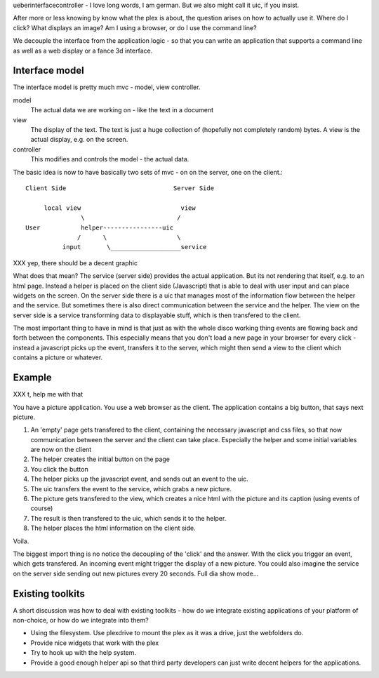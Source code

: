 ueberinterfacecontroller - I love long words, I am german. But we also
might call it uic, if you insist.


After more or less knowing by know what the plex is about, the
question arises on how to actually use it. Where do I click? What
displays an image? Am I using a browser, or do I use the command line?


We decouple the interface from the application logic - so that you can
write an application that supports a command line as well as a web
display or a fance 3d interface.

Interface model
===============

The interface model is pretty much mvc - model, view controller.

model
  The actual data we are working on - like the text in a document

view
  The display of the text. The text is just a huge collection of
  (hopefully not completely random) bytes. A view is the actual
  display, e.g. on the screen.

controller
  This modifies and controls the model - the actual data.

The basic idea is now to have basically two sets of mvc - on on the
server, one on the client.::

  Client Side                             Server Side

       local view                           view
                 \                         /
  User           helper----------------uic
                /      \                   \ 
            input       \___________________service

XXX yep, there should be a decent graphic

What does that mean? The service (server side) provides the actual
application. But its not rendering that itself, e.g. to an html page.
Instead a helper is placed on the client side (Javascript) that is
able to deal with user input and can place widgets on the screen. On
the server side there is a uic that manages most of the information
flow between the helper and the service. But sometimes there is also
direct communication between the service and the helper.
The view on the server side is a service transforming data to
displayable stuff, which is then transfered to the client. 

The most important thing to have in mind is that just as with the
whole disco working thing events are flowing back and forth between
the components. This especially means that you don't load a new page
in your browser for every click - instead a javascript picks up the
event, transfers it to the server, which might then send a view to the
client which contains a picture or whatever.

Example
=======

XXX t, help me with that

You have a picture application. You use a web browser as the client.
The application contains a big button, that says next picture.

1. An 'empty' page gets transfered to the client, containing the
   necessary javascript and css files, so that now communication
   between the server and the client can take place. Especially the
   helper and some initial variables are now on the client

2. The helper creates the initial button on the page

3. You click the button

4. The helper picks up the javascript event, and sends out an event to
   the uic.

5. The uic transfers the event to the service, which grabs a new
   picture.

6. The picture  gets transfered to the view, which
   creates a nice html with the picture and its caption (using events
   of course)

7. The result is then transfered to the uic, which sends it to the helper.

8. The helper places the html information on the client side.

Voila.

The biggest import thing is no notice the decoupling of the 'click'
and the answer. With the click you trigger an event, which gets
transfered. An incoming event might trigger the display of a new
picture. You could also imagine the service on the server side sending
out new pictures every 20 seconds. Full dia show mode...


Existing toolkits
=================

A short discussion was how to deal with existing toolkits - how do we
integrate existing applications of your platform of non-choice, or how
do we integrate into them?

- Using the filesystem. Use plexdrive to mount the plex as it was a
  drive, just the webfolders do.

- Provide nice widgets that work with the plex

- Try to hook up with the help system.

- Provide a good enough helper api so that third party developers can
  just write decent helpers for the applications.





